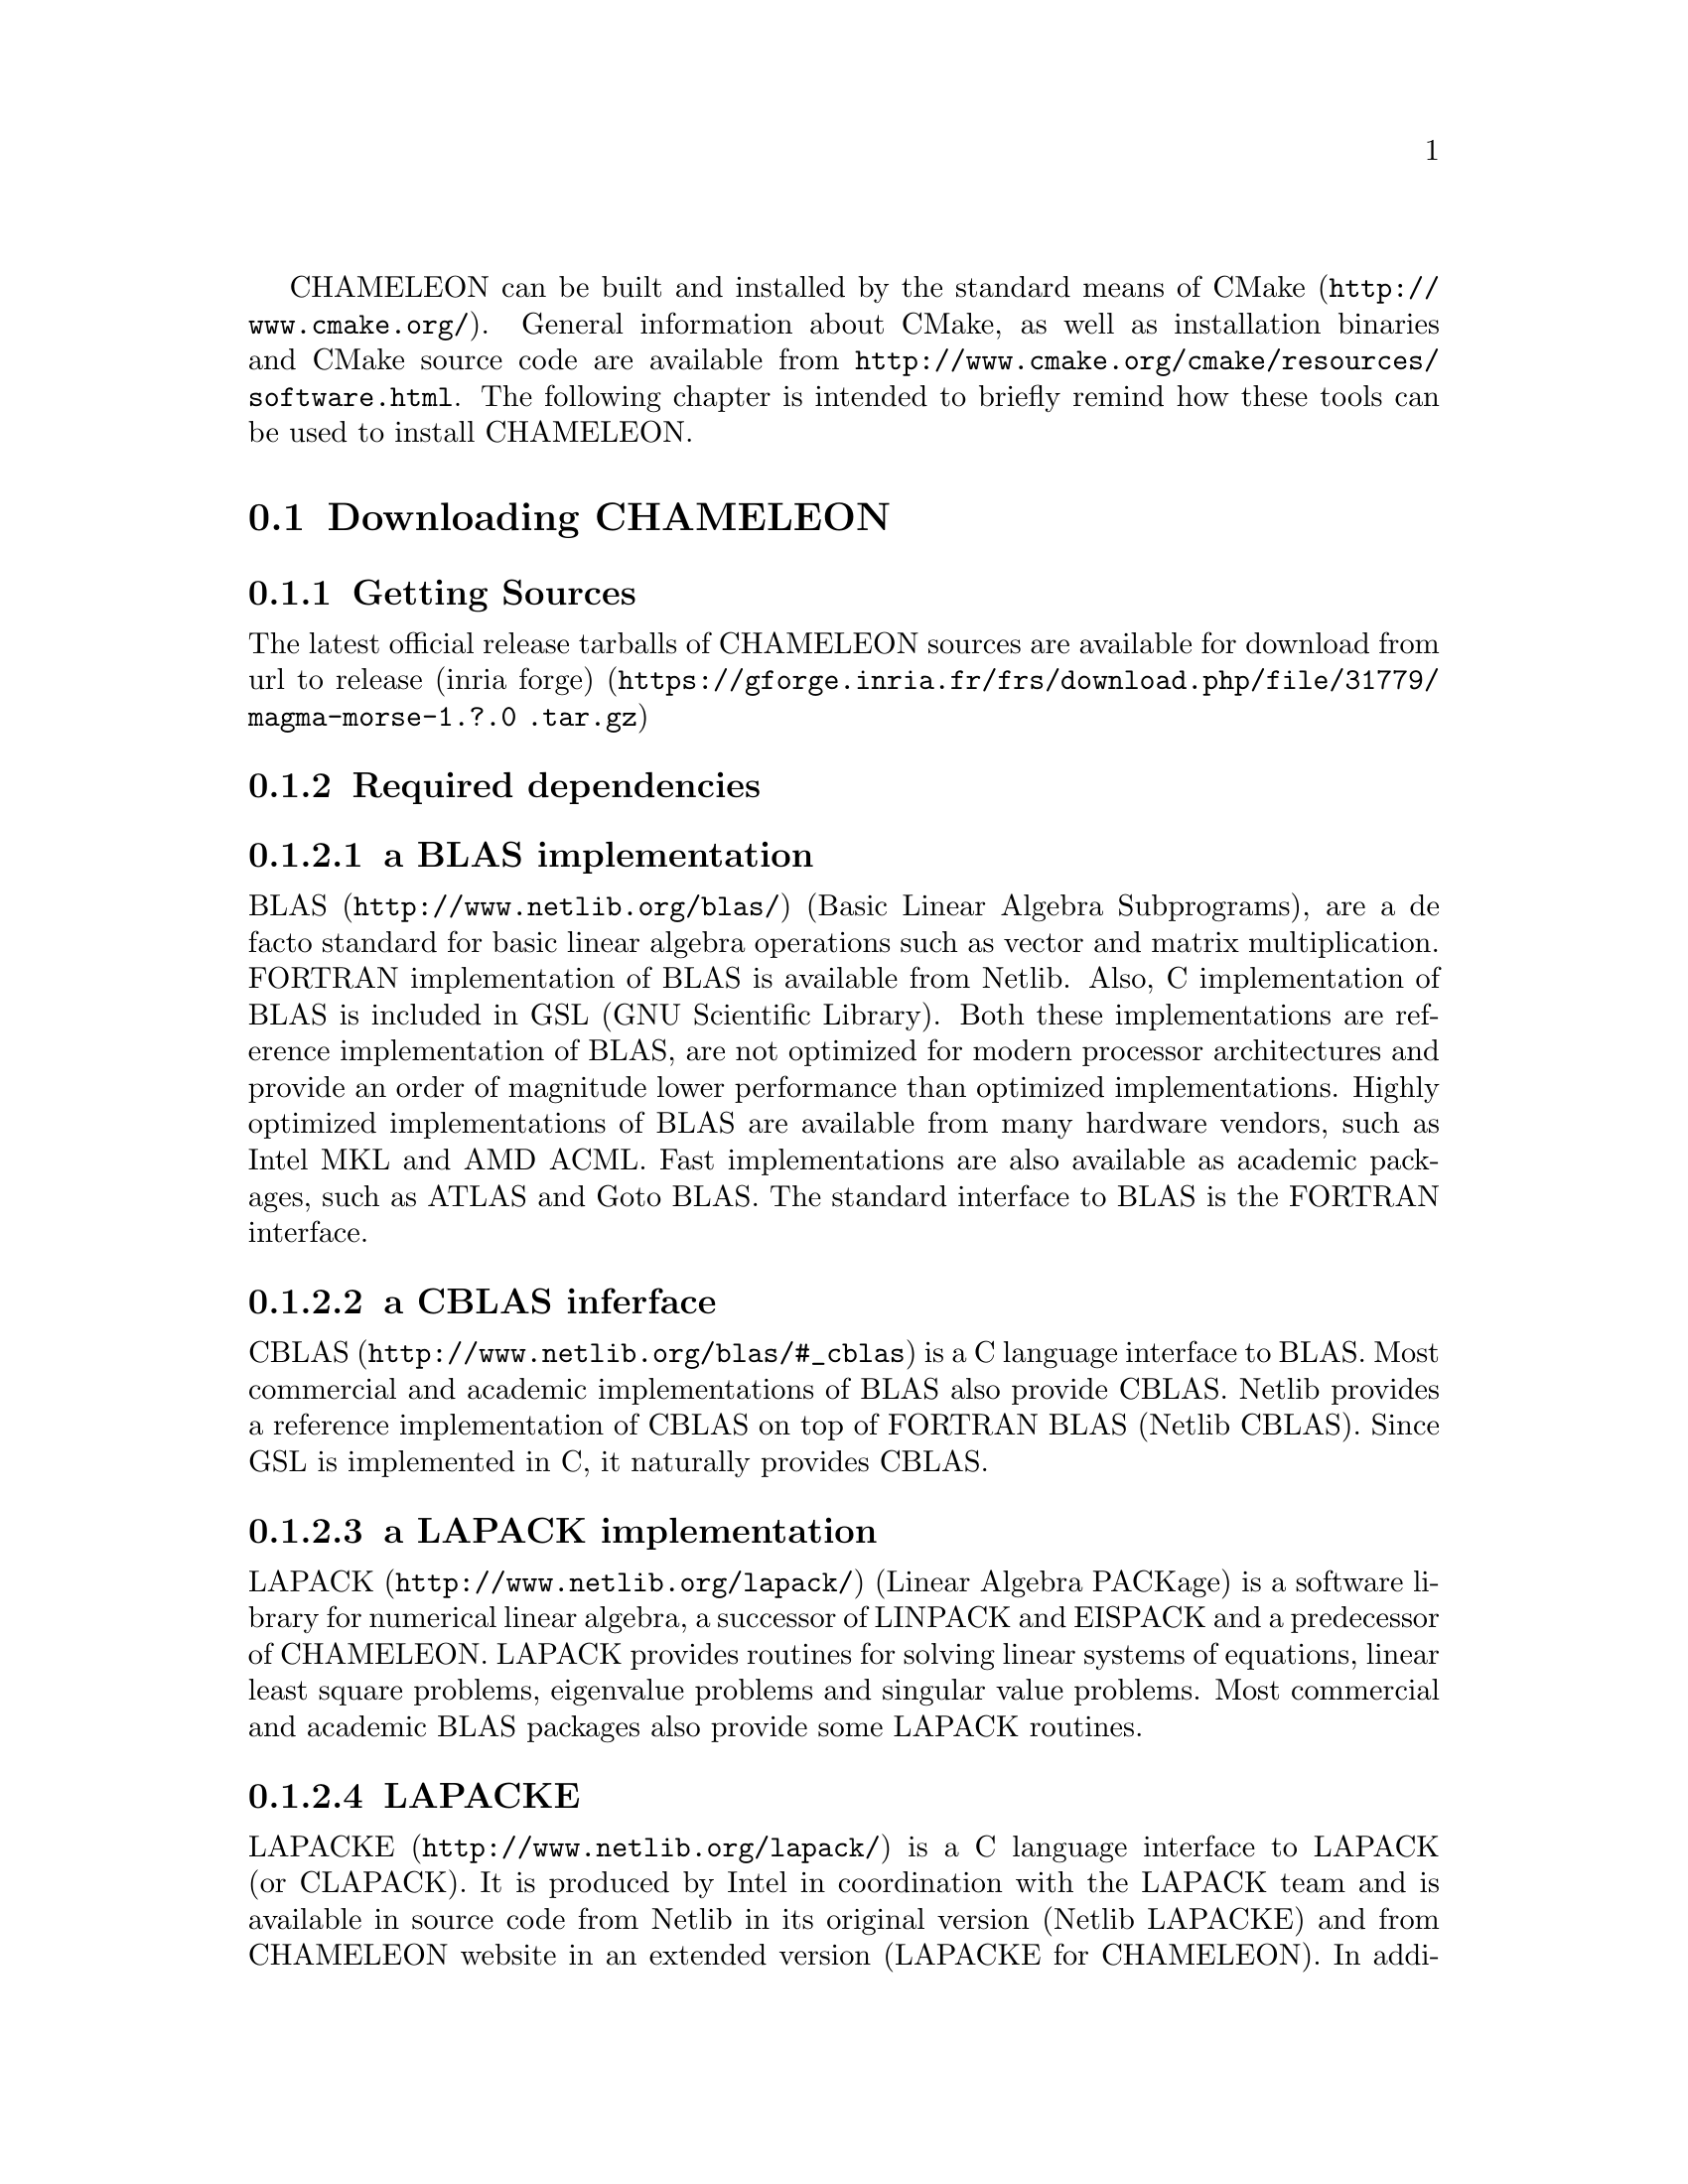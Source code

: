 @c -*-texinfo-*-

@c This file is part of the CHAMELEON Handbook.
@c Copyright (C) 2014 Inria
@c Copyright (C) 2014 The University of Tennessee
@c Copyright (C) 2014 King Abdullah University of Science and Technology
@c See the file ../chameleon.texi for copying conditions.

@menu
* Downloading CHAMELEON::
* Build process of CHAMELEON::
@end menu

CHAMELEON can be built and installed by the standard means of CMake 
(@uref{http://www.cmake.org/}).
General information about CMake, as well as installation binaries and CMake 
source code are available from 
@uref{http://www.cmake.org/cmake/resources/software.html}.
The following chapter is intended to briefly remind how these tools can be used 
to install CHAMELEON.

@node Downloading CHAMELEON
@section Downloading CHAMELEON

@menu
* Getting Sources::
* Required dependencies::
* Optional dependencies::
@end menu

@node Getting Sources
@subsection Getting Sources

The latest official release tarballs of CHAMELEON sources are available for 
download from 
@uref{https://gforge.inria.fr/frs/download.php/file/31779/magma-morse-1.?.0
.tar.gz, url to release (inria forge)}

@c The latest development snapshot is available from  
@c @uref{http://hydra.bordeaux.inria.fr/job/hiepacs/morse-cmake/tarball/latest/
@c download-by-type/file/source-dist}.

@node Required dependencies
@subsection Required dependencies

@menu
* a BLAS implementation::
* a CBLAS interface::
* a LAPACK implementation::
* LAPACKE::
* libtmg::
* QUARK::
* StarPU::
* hwloc::
* pthread::
@end menu

@node a BLAS implementation
@subsubsection a BLAS implementation

@uref{http://www.netlib.org/blas/, BLAS} (Basic Linear Algebra Subprograms), 
are a de facto standard for basic linear algebra operations such as vector and 
matrix multiplication. 
FORTRAN implementation of BLAS is available from Netlib. 
Also, C implementation of BLAS is included in GSL (GNU Scientific Library). 
Both these implementations are reference implementation of BLAS, are not 
optimized for modern processor architectures and provide an order of magnitude 
lower performance than optimized implementations. 
Highly optimized implementations of BLAS are available from many hardware 
vendors, such as Intel MKL and AMD ACML. 
Fast implementations are also available as academic packages, such as ATLAS and 
Goto BLAS. 
The standard interface to BLAS is the FORTRAN interface.

@node a CBLAS interface
@subsubsection a CBLAS inferface

@uref{http://www.netlib.org/blas/#_cblas, CBLAS} is a C language interface to 
BLAS.
Most commercial and academic implementations of BLAS also provide CBLAS. 
Netlib provides a reference implementation of CBLAS on top of FORTRAN BLAS 
(Netlib CBLAS). 
Since GSL is implemented in C, it naturally provides CBLAS.

@node a LAPACK implementation
@subsubsection a LAPACK implementation

@uref{http://www.netlib.org/lapack/, LAPACK} (Linear Algebra PACKage) is a 
software library for numerical linear algebra, a successor of LINPACK and 
EISPACK and a predecessor of CHAMELEON. 
LAPACK provides routines for solving linear systems of equations, linear least 
square problems, eigenvalue problems and singular value problems. 
Most commercial and academic BLAS packages also provide some LAPACK routines.

@node LAPACKE
@subsubsection LAPACKE

@uref{http://www.netlib.org/lapack/, LAPACKE} is a C language interface to 
LAPACK (or CLAPACK). 
It is produced by Intel in coordination with the LAPACK team and is available 
in source code from Netlib in its original version (Netlib LAPACKE) and from 
CHAMELEON website in an extended version (LAPACKE for CHAMELEON). 
In addition to implementing the C interface, LAPACKE also provides routines 
which automatically handle workspace allocation, making the use of LAPACK much 
more convenient.

@node libtmg
@subsubsection libtmg

@uref{http://www.netlib.org/lapack/, libtmg} is a component of the LAPACK 
library, containing routines for generation 
of input matrices for testing and timing of LAPACK. 
The testing and timing suites of LAPACK require libtmg, but not the library 
itself. Note that the LAPACK library can be built and used without libtmg.

@node QUARK
@subsubsection QUARK

@uref{http://icl.cs.utk.edu/quark/, QUARK} (QUeuing And Runtime for Kernels) 
provides a library that enables the dynamic execution of tasks with data 
dependencies in a multi-core, multi-socket, shared-memory environment. 
One of QUARK or StarPU Runtime systems has to be enabled in order to schedule 
tasks on the architecture.
If QUARK is enabled then StarPU is disabled and conversely.
Note StarPU is enabled by default.
When CHAMELEON is linked with QUARK, it is not possible to exploit neither 
CUDA (for GPUs) nor MPI (distributed-memory environment).
You can use StarPU to do so.

@node StarPU
@subsubsection StarPU

@uref{http://runtime.bordeaux.inria.fr/StarPU/, StarPU} is a task programming 
library for hybrid architectures.
StarPU handles run-time concerns such as:
@itemize @bullet
@item Task dependencies
@item Optimized heterogeneous scheduling
@item Optimized data transfers and replication between main memory and discrete 
memories
@item Optimized cluster communications
@end itemize
StarPU can be used to benefit from GPUs and distributed-memory environment.
One of QUARK or StarPU runtime system has to be enabled in order to schedule 
tasks on the architecture.
If StarPU is enabled then QUARK is disabled and conversely.
Note StarPU is enabled by default.

@node hwloc
@subsubsection hwloc

@uref{http://www.open-mpi.org/projects/hwloc/, hwloc} (Portable Hardware 
Locality) is a software package for accessing the  topology of a multicore 
system including components like: cores, sockets, caches and NUMA nodes. 
@c The topology discovery library, @code{hwloc}, is not mandatory to use StarPU 
@c but strongly recommended. 
It allows to increase performance, and to perform some topology aware 
scheduling.
@code{hwloc} is available in major distributions and for most OSes and can be  
downloaded from @uref{http://www.open-mpi.org/software/hwloc}.

@node pthread
@subsubsection pthread

POSIX threads library is required to run CHAMELEON on Unix-like systems. 
It is a standard component of any such system. 
@comment  Windows threads are used on Microsoft Windows systems.

@node Optional dependencies
@subsection Optional dependencies

@menu
* OpenMPI::
* Nvidia CUDA Toolkit::
* MAGMA::
* FxT::
@end menu

@node OpenMPI
@subsubsection OpenMPI

@uref{http://www.open-mpi.org/, OpenMPI} is an open source Message Passing 
Interface implementation for execution on multiple nodes with 
distributed-memory environment.
MPI can be enabled only if the runtime system chosen is StarPU (default).
To use MPI through StarPU, it is necessary to compile StarPU with MPI 
enabled.

@node Nvidia CUDA Toolkit
@subsubsection Nvidia CUDA Toolkit

@uref{https://developer.nvidia.com/cuda-toolkit, Nvidia CUDA Toolkit} provides 
a 
comprehensive development environment for C and C++ developers building 
GPU-accelerated applications. 
CHAMELEON can use a set of low level optimized kernels coming from cuBLAS to 
accelerate computations on GPUs.
The @uref{http://docs.nvidia.com/cuda/cublas/, cuBLAS} library is an 
implementation of BLAS (Basic Linear Algebra Subprograms) on top of the Nvidia 
CUDA runtime.
cuBLAS is normaly distributed with Nvidia CUDA Toolkit.
CUDA/cuBLAS can be enabled in CHAMELEON only if the runtime system chosen 
is StarPU (default).
To use CUDA through StarPU, it is necessary to compile StarPU with CUDA 
enabled.

@node MAGMA
@subsubsection MAGMA

@uref{http://icl.cs.utk.edu/magma/, MAGMA} project aims to develop a dense 
linear algebra library similar to LAPACK but for heterogeneous/hybrid 
architectures, starting with current "Multicore+GPU" systems.
CHAMELEON can use a set of high level MAGMA routines to accelerate 
computations on GPUs.
To fully benefit from GPUs, the user should enable MAGMA in addition to 
CUDA/cuBLAS.

@node FxT
@subsubsection FxT

@uref{http://download.savannah.gnu.org/releases/fkt/, FxT} stands for both 
FKT (Fast Kernel Tracing) and FUT (Fast User Tracing). 
This library provides efficient support for recording traces.
CHAMELEON can trace kernels execution on the different workers and produce 
.paje files if FxT is enabled. 
FxT can only be used through StarPU and StarPU must be compiled with FxT 
enabled, see how to use this feature here @ref{Use FxT profiling through 
StarPU}.

@node Build process of CHAMELEON
@section Build process of CHAMELEON

@menu
* Setting up a build directory::
* Configuring the project with best efforts::
* Building::
* Tests::
* Installing::
@end menu

@node Setting up a build directory
@subsection Setting up a build directory

The CHAMELEON build process requires CMake version 2.8.0 or higher and 
working C and Fortran compilers.
Compilation and link with CHAMELEON libraries have been tested with 
@strong{gcc/gfortran 4.8.1} and @strong{icc/ifort 14.0.2}.
On Unix-like operating systems, it also requires Make.
The CHAMELEON project can not be configured for an in-source build. 
You will get an error message if you try to compile in-source. 
Please clean the root of your project by deleting the generated 
@file{CMakeCache.txt} file (and other CMake generated files).

@example
mkdir build
cd build
@end example

@quotation
You can create a build directory from any location you would like. It can be a 
sub-directory of the CHAMELEON base source directory or anywhere else.
@end quotation

@node Configuring the project with best efforts
@subsection Configuring the project with best efforts

@example
cmake <path to SOURCE_DIR> -DOPTION1= -DOPTION2= ...
@end example
@file{<path to SOURCE_DIR>} represents the root of CHAMELEON project where 
stands 
the main (parent) @file{CMakeLists.txt} file.
Details about options that are useful to give to @command{cmake <path to 
SOURCE_DIR>} are given in @ref{Compilation configuration}.

@node Building
@subsection Building

@example
make [-j[ncores]]
@end example
do not hesitate to use @option{-j[ncores]} option to speedup the compilation

@node Tests
@subsection Tests

In order to make sure that CHAMELEON is working properly on the system, it is 
also possible to run a test suite.

@example
make check
@end example
or
@example
ctest
@end example

@node Installing
@subsection Installing

In order to install CHAMELEON at the location that was specified during 
configuration:

@example
make install
@end example
do not forget to specify the install directory with 
@option{-DCMAKE_INSTALL_PREFIX} at cmake configure
@example
cmake <path to SOURCE_DIR> -DCMAKE_INSTALL_PREFIX=<path to INSTALL_DIR>
@end example
Note that the install process is optional.
You are free to use CHAMELEON binaries compiled in the build directory.
